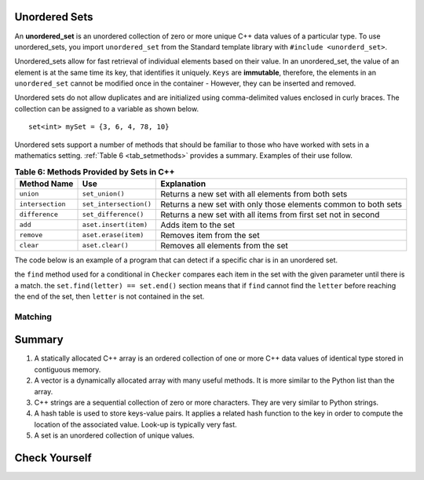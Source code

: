 ..  Copyright (C)  Jan Pearce
   This work is licensed under the Creative Commons Attribution-NonCommercial-ShareAlike 4.0 International License. To view a copy of this license, visit http://creativecommons.org/licenses/by-nc-sa/4.0/.


Unordered Sets
^^^^^^^^^^^^^^

An **unordered_set** is an unordered collection of zero or more unique C++ data values
of a particular type.
To use unordered_sets, you import ``unordered_set`` from the Standard template library with
``#include <unorderd_set>``.

Unordered_sets allow for fast retrieval of individual elements based on their value.
In an unordered_set, the value of an element is at the same time its key, that identifies it uniquely.
``Keys`` are **immutable**, therefore, the elements in an ``unordered_set`` cannot be modified once in the container -
However, they can be inserted and removed.


Unordered sets do not allow duplicates and are initialized using comma-delimited
values enclosed in curly braces. The collection can be assigned to
a variable as shown below.


::

    set<int> mySet = {3, 6, 4, 78, 10}


Unordered sets support a number of methods that should be familiar to those who
have worked with sets in a mathematics setting. :ref:`Table 6 <tab_setmethods>`
provides a summary. Examples of their use follow.

.. _tab_setmethods:

.. table:: **Table 6: Methods Provided by Sets in C++**

    ======================== ================================= ================================================================
             **Method Name**                           **Use**                                                  **Explanation**
    ======================== ================================= ================================================================
                   ``union``                   ``set_union()``               Returns a new set with all elements from both sets
            ``intersection``            ``set_intersection()``   Returns a new set with only those elements common to both sets
              ``difference``              ``set_difference()``    Returns a new set with all items from first set not in second
                     ``add``             ``aset.insert(item)``                                             Adds item to the set
                  ``remove``              ``aset.erase(item)``                                        Removes item from the set
                   ``clear``                  ``aset.clear()``                                Removes all elements from the set
    ======================== ================================= ================================================================

The code below is an example of a program that can detect if a specific char is in an unordered set.

.. activecode:: Unordered_set_example
    :language: cpp
    
    // Function that checks to see if a char 
    // is in the unorderd set
    #include <iostream>
    #include <unordered_set>
    using namespace std;

    void checker(unordered_set<char> set, char letter){
        if(set.find(letter) == set.end()){
            cout << "letter " << letter << " is not in the set." << endl;
        }
        else{
            cout << "letter " << letter << " is in the set." << endl;
        }
    }

    int main(){
    unordered_set<char> charSet = {'d', 'c', 'b', 'a'};

    char letter = 'e';
    checker(charSet, letter);
    charSet.insert('e');
    checker(charSet, letter);
    return 0;
    }

the ``find`` method used for a conditional in ``Checker`` compares 
each item in the set with the given parameter until there is a match. the
``set.find(letter) == set.end()`` section means that if ``find`` cannot
find the ``letter`` before reaching the end of the set, then ``letter`` 
is not contained in the set.

Matching
========
.. dragndrop:: matching_us
   :feedback: Feedback shows incorrect matches.
   :match_1: union|||Returns a new set with all elements from both sets.
   :match_2: intersection|||Returns a new set with only those elements common to both sets.
   :match_3: difference||| Returns a new set with all items from first set not in second.
   :match_4: add|||Adds item to the set.
   :match_5: remove|||erases item from the set.
   :match_6: clear|||Removes all elements from the set.
   
    Match the Unordered Sets operations with their corresponding explination. 


Summary
^^^^^^^

1.  A statically allocated C++ array is an ordered collection of one or more C++ data values of identical type stored in contiguous memory.

2.  A vector is a dynamically allocated array with many useful methods. It is more similar to the Python list than the array.

3.  C++ strings are a sequential collection of zero or more characters. They are very similar to Python strings.

4.  A hash table is used to store keys-value pairs. It applies a related hash function to the key in order to compute the location of the associated value. Look-up is typically very fast.

5.  A set is an unordered collection of unique values.


Check Yourself
^^^^^^^^^^^^^^


.. mchoice:: mc_fixed
   :answer_a: array
   :answer_b: hash table
   :answer_c: string
   :answer_d: vector
   :answer_e: more than one of the above
   :correct: a
   :feedback_a: Correct!
   :feedback_b: No. hash tables are not ordered.
   :feedback_c: A string would only work for character data. Try again.
   :feedback_d: There is a better choice given that the group is fixed length
   :feedback_e: Only of the above is best.

   Which C++ structure is the best choice for a group of ordered data of a fixed length?



.. dragndrop:: collect_data_types
   :feedback: Feedback shows incorrect matches.
   :match_1: Array|||{“What”, “am”, “I”, "am"}
   :match_2: Set|||{“What”, “am”, “I”}
   :match_3: String|||“What am I”
   :match_4: Hash Table|||{{“What”, “am I”}}

   Drag each data type to its' corresponding C++ initialization syntax.

